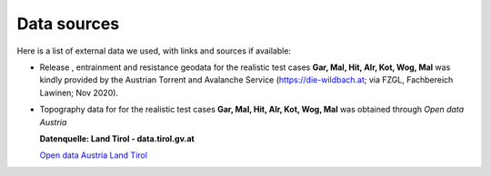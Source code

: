 Data sources
==========================

Here is a list of external data we used, with links and sources if available:

- Release , entrainment and resistance geodata for the realistic test cases
  **Gar, Mal, Hit, Alr, Kot, Wog, Mal** was kindly provided by the Austrian
  Torrent and Avalanche Service (`<https://die-wildbach.at>`_; via FZGL,
  Fachbereich Lawinen; Nov 2020). 

- Topography data for for the realistic test cases **Gar, Mal, Hit, Alr, Kot,
  Wog, Mal** was obtained through *Open data Austria*

  **Datenquelle: Land Tirol - data.tirol.gv.at**

  `Open data Austria Land Tirol <https://www.data.gv.at/datasets?query=Gelaende&locale=de&publisher=Land%20Tirol&page=1&limit=50>`_

